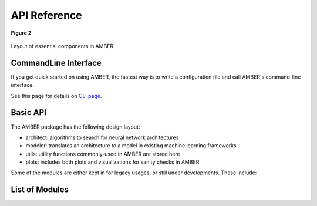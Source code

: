 API Reference
====================

.. _figure_2:
.. figure:: /_static/img/package_layout.png
    :align: center
    :alt: AMBER package layout
    :figclass: align-center

    **Figure 2**

Layout of essential components in AMBER.


CommandLine Interface
---------------------
If you get quick started on using AMBER, the fastest way is to
write a configuration file and call AMBER's command-line interface.

See this page for details on `CLI page <amber-cli.html>`_.

Basic API
----------

The AMBER package has the following design layout:

- architect: algorithms to search for neural network architectures

- modeler: translates an architecture to a model in existing machine learning frameworks

- utils: utility functions commonly-used in AMBER are stored here

- plots: includes both plots and visualizations for sanity checks in AMBER


Some of the modules are either kept in for legacy usages, or still under
developments.
These include:



List of Modules
----------------

.. autosummary::
    :nosignatures:

    amber.architect
    amber.modeler
    amber.utils
    amber.plots


